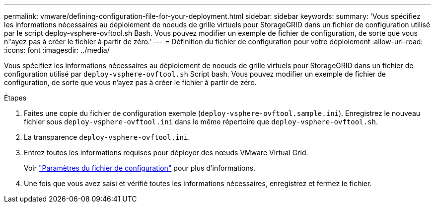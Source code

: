 ---
permalink: vmware/defining-configuration-file-for-your-deployment.html 
sidebar: sidebar 
keywords:  
summary: 'Vous spécifiez les informations nécessaires au déploiement de noeuds de grille virtuels pour StorageGRID dans un fichier de configuration utilisé par le script deploy-vsphere-ovftool.sh Bash. Vous pouvez modifier un exemple de fichier de configuration, de sorte que vous n"ayez pas à créer le fichier à partir de zéro.' 
---
= Définition du fichier de configuration pour votre déploiement
:allow-uri-read: 
:icons: font
:imagesdir: ../media/


[role="lead"]
Vous spécifiez les informations nécessaires au déploiement de noeuds de grille virtuels pour StorageGRID dans un fichier de configuration utilisé par `deploy-vsphere-ovftool.sh` Script bash. Vous pouvez modifier un exemple de fichier de configuration, de sorte que vous n'ayez pas à créer le fichier à partir de zéro.

.Étapes
. Faites une copie du fichier de configuration exemple (`deploy-vsphere-ovftool.sample.ini`). Enregistrez le nouveau fichier sous `deploy-vsphere-ovftool.ini` dans le même répertoire que `deploy-vsphere-ovftool.sh`.
. La transparence `deploy-vsphere-ovftool.ini`.
. Entrez toutes les informations requises pour déployer des nœuds VMware Virtual Grid.
+
Voir link:configuration-file-settings.html["Paramètres du fichier de configuration"] pour plus d'informations.

. Une fois que vous avez saisi et vérifié toutes les informations nécessaires, enregistrez et fermez le fichier.

